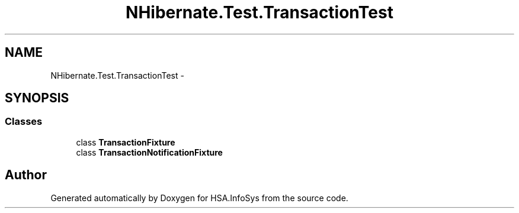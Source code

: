 .TH "NHibernate.Test.TransactionTest" 3 "Fri Jul 5 2013" "Version 1.0" "HSA.InfoSys" \" -*- nroff -*-
.ad l
.nh
.SH NAME
NHibernate.Test.TransactionTest \- 
.SH SYNOPSIS
.br
.PP
.SS "Classes"

.in +1c
.ti -1c
.RI "class \fBTransactionFixture\fP"
.br
.ti -1c
.RI "class \fBTransactionNotificationFixture\fP"
.br
.in -1c
.SH "Author"
.PP 
Generated automatically by Doxygen for HSA\&.InfoSys from the source code\&.

